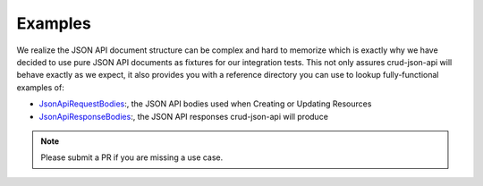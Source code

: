 Examples
========

We realize the JSON API document structure can be complex and hard to memorize which is exactly why we have decided to use
pure JSON API documents as fixtures for our integration tests. This not only assures crud-json-api will behave exactly as we
expect, it also provides you with a reference directory you can use to lookup fully-functional examples of:

- `JsonApiRequestBodies <https://github.com/FriendsOfCake/crud-json-api/tree/master/tests/Fixture/JsonApiRequestBodies>`_:, the JSON API bodies used when Creating or Updating Resources
- `JsonApiResponseBodies <https://github.com/FriendsOfCake/crud-json-api/tree/master/tests/Fixture/JsonApiResponseBodies>`_:, the JSON API responses crud-json-api will produce

.. note::

  Please submit a PR if you are missing a use case.
